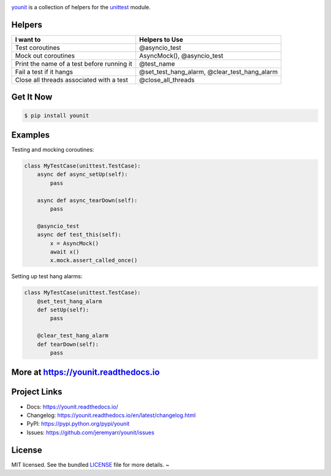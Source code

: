 .. image:: https://cdn.rawgit.com/jeremyarr/younit/2275cf7a/docs/_static/logo_full.png

.. image:: https://tactile.com.au/jenkins/buildStatus/icon?job=younit1
    :target: https://github.com/jeremyarr/younit

.. image:: https://img.shields.io/pypi/l/younit.svg
    :target: https://pypi.python.org/pypi/younit

.. image:: https://tactile.com.au/badge-server/coverage/younit1
    :target: https://github.com/jeremyarr/younit

.. image:: https://img.shields.io/pypi/pyversions/younit.svg
    :target: https://pypi.python.org/pypi/younit

.. image::  https://img.shields.io/pypi/status/younit.svg
    :target: https://pypi.python.org/pypi/younit

.. image:: https://img.shields.io/pypi/implementation/younit.svg
    :target: https://pypi.python.org/pypi/younit


`younit <https://github.com/jeremyarr/younit>`_ is a collection of helpers for the `unittest <https://docs.python.org/3/library/unittest.html#module-unittest>`_ module.

Helpers
---------

==========================================  =======================================================
I want to                                   Helpers to Use
==========================================  =======================================================
Test coroutines                             @asyncio_test
Mock out coroutines                         AsyncMock(), 
                                            @asyncio_test 
Print the name of a test before running it  @test_name
Fail a test if it hangs                     @set_test_hang_alarm, 
                                            @clear_test_hang_alarm
Close all threads associated with a test    @close_all_threads
==========================================  =======================================================

Get It Now
-----------

.. code-block:: bash

    $ pip install younit

Examples
--------------

Testing and mocking coroutines:

.. code-block:: python

    class MyTestCase(unittest.TestCase):
        async def async_setUp(self):
            pass

        async def async_tearDown(self):
            pass

        @asyncio_test
        async def test_this(self):
            x = AsyncMock()
            await x()
            x.mock.assert_called_once()


Setting up test hang alarms:

.. code-block:: python

    class MyTestCase(unittest.TestCase):
        @set_test_hang_alarm
        def setUp(self):
            pass

        @clear_test_hang_alarm
        def tearDown(self):
            pass



More at https://younit.readthedocs.io
-------------------------------------

Project Links
-------------

- Docs: https://younit.readthedocs.io/
- Changelog: https://younit.readthedocs.io/en/latest/changelog.html
- PyPI: https://pypi.python.org/pypi/younit
- Issues: https://github.com/jeremyarr/younit/issues

License
-------

MIT licensed. See the bundled `LICENSE <https://github.com/jeremyarr/younit/blob/master/LICENSE>`_ file for more details.
~

